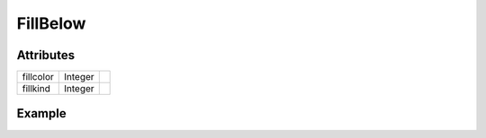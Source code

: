 FillBelow
=========

.. function:: FillBelow(x, y, args...; kvs...)

    ``PlotComponent`` that fills the area below the line connecting the data
    points in ``x`` and ``y``.
    ``args`` and ``kvs`` can be used to set additional style attributes.

Attributes
----------

+-------------+----------+----+
| fillcolor   | Integer  |    |
+-------------+----------+----+
| fillkind    | Integer  |    |
+-------------+----------+----+

Example
-------

.. winston::

    x = 0:100
    f = FillBelow(x, x.^2, fillcolor="cyan")
    p = FramedPlot()
    add(p, f)
